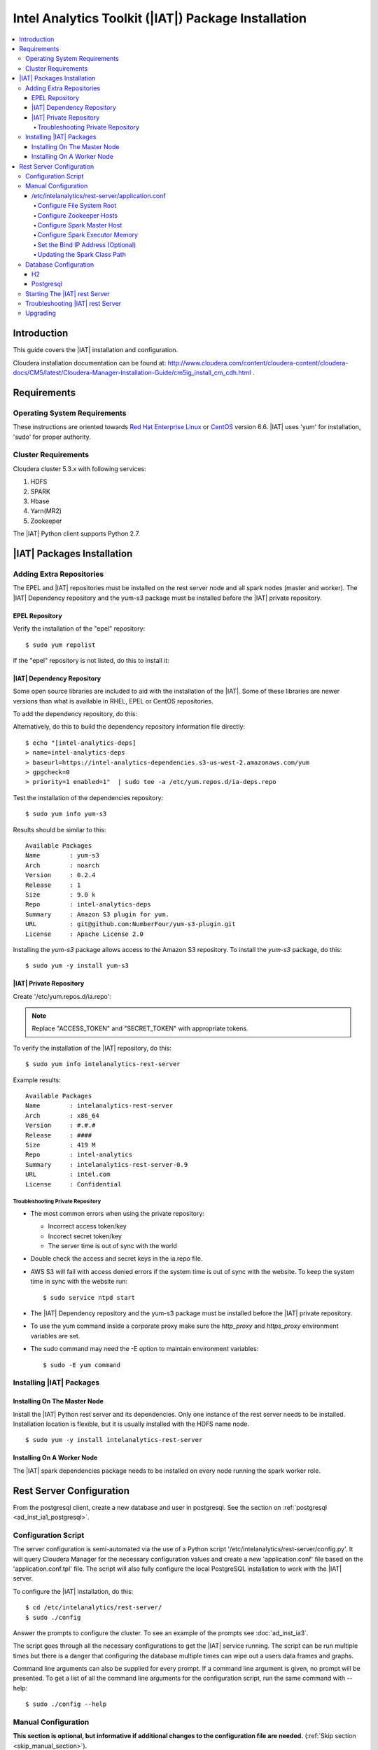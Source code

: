 ====================================================
Intel Analytics Toolkit (|IAT|) Package Installation
====================================================

.. contents::
    :local:
    
------------
Introduction
------------

This guide covers the |IAT| installation and configuration.

Cloudera installation documentation can be found at:
http://www.cloudera.com/content/cloudera-content/cloudera-docs/CM5/latest/Cloudera-Manager-Installation-Guide/cm5ig_install_cm_cdh.html .

------------
Requirements
------------

Operating System Requirements
=============================

These instructions are oriented towards `Red Hat Enterprise Linux
<http://redhat.com/>`__ or `CentOS <http://centos.org/>`__ version 6.6.
|IAT| uses 'yum' for installation, 'sudo' for proper authority.

Cluster Requirements
====================

Cloudera cluster 5.3.x with following services:

#.  HDFS
#.  SPARK
#.  Hbase
#.  Yarn(MR2)
#.  Zookeeper

The |IAT| Python client supports Python 2.7.

---------------------------
|IAT| Packages Installation
---------------------------

Adding Extra Repositories
=========================

The EPEL and |IAT| repositories must be installed on the rest server node and
all spark nodes (master and worker).
The |IAT| Dependency repository and the yum-s3 package must be installed before
the |IAT| private repository.

EPEL Repository
---------------

Verify the installation of the "epel" repository::

    $ sudo yum repolist

.. only:: html

    Sample output::

        repo id                                    repo name
        cloudera-cdh5                              Cloudera Hadoop, Version 5                                           141
        cloudera-manager                           Cloudera Manager, Version 5.3.1                                        7
        epel                                       Extra Packages for Enterprise Linux 6 - x86_64                    11,022
        rhui-REGION-client-config-server-6         Red Hat Update Infrastructure 2.0 Client Configuration Server 6        2
        rhui-REGION-rhel-server-releases           Red Hat Enterprise Linux Server 6 (RPMs)                          12,690
        rhui-REGION-rhel-server-releases-optional  Red Hat Enterprise Linux Server 6 Optional (RPMs)                  7,168

.. only:: latex

    Sample output::

        repo id                           repo name
        cloudera-cdh5                     Cloudera Hadoop, Version 5            ...
        cloudera-manager                  Cloudera Manager, Version 5.3.1       ...
        epel                              Extra Packages for Enterprise Linux 6 ...
        rhui-REGION-client-config-ser...  Red Hat Update Infrastructure 2.0 Clie...
        rhui-REGION-rhel-server-relea...  Red Hat Enterprise Linux Server 6 (RPM...
        rhui-REGION-rhel-server-relea...  Red Hat Enterprise Linux Server 6 Opti...

If the "epel" repository is not listed, do this to install it:

.. only:: html

    ::

        $ wget http://download.fedoraproject.org/pub/epel/6/x86_64/epel-release-6-8.noarch.rpm
        $ sudo rpm -ivh epel-release-6-8.noarch.rpm

.. only:: latex

    ::

        $ wget http://download.fedoraproject.org/pub/epel/6/x86_64/epel-release-6-8.
            noarch.rpm
        $ sudo rpm -ivh epel-release-6-8.noarch.rpm

|IAT| Dependency Repository
---------------------------

Some open source libraries are included to aid with the installation of the
|IAT|.
Some of these libraries are newer versions than what is available in RHEL,
EPEL or CentOS repositories.

To add the dependency repository, do this:

.. only:: html

    ::

        $ wget https://intel-analytics-dependencies.s3-us-west-2.amazonaws.com/ia-deps.repo
        $ sudo cp ia-deps.repo /etc/yum.repos.d/

.. only:: latex

    ::

        $ wget https://intel-analytics-dependencies.s3-us-west-2.amazonaws.com/
            ia-deps.repo
        $ sudo cp ia-deps.repo /etc/yum.repos.d/

Alternatively, do this to build the dependency repository information file
directly::

    $ echo "[intel-analytics-deps]
    > name=intel-analytics-deps
    > baseurl=https://intel-analytics-dependencies.s3-us-west-2.amazonaws.com/yum
    > gpgcheck=0
    > priority=1 enabled=1"  | sudo tee -a /etc/yum.repos.d/ia-deps.repo

Test the installation of the dependencies repository::

    $ sudo yum info yum-s3

Results should be similar to this::

    Available Packages
    Name        : yum-s3
    Arch        : noarch
    Version     : 0.2.4
    Release     : 1
    Size        : 9.0 k
    Repo        : intel-analytics-deps
    Summary     : Amazon S3 plugin for yum.
    URL         : git@github.com:NumberFour/yum-s3-plugin.git
    License     : Apache License 2.0

Installing the *yum-s3* package allows access to the Amazon S3 repository.
To install the *yum-s3* package, do this::

    $ sudo yum -y install yum-s3


.. _add_IA_private_repository:

|IAT| Private Repository
------------------------

Create '/etc/yum.repos.d/ia.repo':

.. only:: html

    ::

        $ echo "[intel-analytics]
        > name=intel analytics
        > baseurl=https://intel-analytics-repo.s3-us-west-2.amazonaws.com/release/latest/yum/dists/rhel/6
        > gpgcheck=0
        > priority=1
        > s3_enabled=1
        > key_id=ACCESS_TOKEN
        > secret_key=SECRET_TOKEN" | sudo tee -a /etc/yum.repos.d/ia.repo

.. only:: latex

    ::

        $ echo "[intel-analytics]
        > name=intel analytics
        > baseurl=https://intel-analytics-repo.s3-us-west-2.amazonaws.com/
            release/latest/yum/dists/rhel/6
        > gpgcheck=0
        > priority=1
        > s3_enabled=1
        > key_id=ACCESS_TOKEN
        > secret_key=SECRET_TOKEN" | sudo tee -a /etc/yum.repos.d/ia.repo

    Note: baseurl line above is broken for readability.
    It should be entered as a single line.

.. note::

    Replace "ACCESS_TOKEN" and "SECRET_TOKEN" with appropriate tokens.

To verify the installation of the |IAT| repository, do this::

    $ sudo yum info intelanalytics-rest-server

Example results::

    Available Packages
    Name        : intelanalytics-rest-server
    Arch        : x86_64
    Version     : #.#.#
    Release     : ####
    Size        : 419 M
    Repo        : intel-analytics
    Summary     : intelanalytics-rest-server-0.9
    URL         : intel.com
    License     : Confidential

Troubleshooting Private Repository
~~~~~~~~~~~~~~~~~~~~~~~~~~~~~~~~~~
*   The most common errors when using the private repository:

    *   Incorrect access token/key
    *   Incorect secret token/key
    *   The server time is out of sync with the world

*   Double check the access and secret keys in the ia.repo file.
*   AWS S3 will fail with access denied errors if the system time is out of
    sync with the website.
    To keep the system time in sync with the website run::

        $ sudo service ntpd start


*   The |IAT| Dependency repository and the yum-s3 package must be installed
    before the |IAT| private repository.
*   To use the yum command inside a corporate proxy make sure the
    *http_proxy* and *https_proxy* environment variables are set.
*   The sudo command may need the -E option to maintain environment variables::

        $ sudo -E yum command

.. _installing_IA_packages:

Installing |IAT| Packages
=========================

Installing On The Master Node
-----------------------------

Install the |IAT| Python rest server and its dependencies.
Only one instance of the rest server needs to be installed.
Installation location is flexible, but it is usually installed
with the HDFS name node.

::

    $ sudo yum -y install intelanalytics-rest-server

Installing On A Worker Node
---------------------------

The |IAT| spark dependencies package needs to be installed on every node
running the spark worker role.

.. only:: html

    ::

        $ sudo yum -y install intelanalytics-spark-deps intelanalytics-python-rest-client

.. only:: latex

    ::

        $ sudo yum -y install intelanalytics-spark-deps
        $ sudo yum -y install intelanalytics-python-rest-client

-------------------------
Rest Server Configuration
-------------------------

From the postgresql client, create a new database and user in postgresql.
See the section on :ref:`postgresql <ad_inst_ia1_postgresql>`.

Configuration Script
====================

The server configuration is semi-automated via the use of a Python script
'/etc/intelanalytics/rest-server/config.py'.
It will query Cloudera Manager for the necessary configuration values and
create a new 'application.conf' file based on the 'application.conf.tpl' file.
The script will also fully configure the local PostgreSQL installation to
work with the |IAT| server.

To configure the |IAT| installation, do this::

    $ cd /etc/intelanalytics/rest-server/
    $ sudo ./config

Answer the prompts to configure the cluster.
To see an example of the prompts see :doc:`ad_inst_ia3`.

The script goes through all the necessary configurations to get the |IAT|
service running.
The script can be run multiple times but there is a danger that configuring the
database multiple times can wipe out a users data frames and graphs. 

Command line arguments can also be supplied for every prompt.
If a command line argument is given, no prompt will be presented.
To get a list of all the command line arguments for the configuration script,
run the same command with --help::

    $ sudo ./config --help

Manual Configuration
====================

**This section is optional, but informative if additional changes to the
configuration file are needed.** (:ref:`Skip section <skip_manual_section>`).
 
/etc/intelanalytics/rest-server/application.conf
------------------------------------------------

The rest server package provides a configuration template file which must be
used to create a configuration file.
Copy the configuration template file 'application.conf.tpl' to
'application.conf' in the same directory, like this::

    $ cd /etc/intelanalytics/rest-server
    $ sudo cp application.conf.tpl application.conf

Open the file with a text editor::

    $ sudo vi application.conf

All of the changes that need to be made are located at the top of the file.
See :doc:`appendix_application_conf` for an example 'application.conf' file.

.. _ad_inst_IA_configure_file_system_root:

Configure File System Root
~~~~~~~~~~~~~~~~~~~~~~~~~~

Replace the text "invalid-fsroot-host" with the fully qualified domain of the
HDFS Namenode.

Example:

.. code::

    fs.root = "hdfs://invalid-fsroot-host/user/iauser"

Becomes:

.. code::

    fs.root = "hdfs://localhost.localdomain/user/iauser" 

If the HDFS Name Node port does not use the standard port, specify it
after the host name with a colon:

.. code::

    fs.root = "hdfs://localhost.localdomain:8020/user/iauser"

Configure Zookeeper Hosts
~~~~~~~~~~~~~~~~~~~~~~~~~

Replace the text "invalid-titan-host" with a comma delimited list of fully
qualified domain names of all nodes running the zookeeper service.

Example:

.. code::

    titan.load.storage.hostname = "invalid-titan-host"

Becomes:

.. code::

    titan.load.storage.hostname = "localhost.localdomain,localhost.localdomain" 

If the zookeeper client port is not 2181, un-comment the following line and
replace 2181 with the zookeeper client port:

.. code::

    titan.load.storage.port = "2181"

Configure Spark Master Host
~~~~~~~~~~~~~~~~~~~~~~~~~~~

Update "invalid-spark-master" with the fully qualified domain name of the
Spark master node.

Example:

.. code::

    spark.master = "spark://invalid-spark-master:7077"

Becomes:

.. code::

    spark.master = "spark://localhost.localdomain:7077" 

Configure Spark Executor Memory
~~~~~~~~~~~~~~~~~~~~~~~~~~~~~~~

The Spark executor memory needs to be set equal to or less than what is
configured in Cloudera Manager.
The Cloudera Spark installation will, by default, set the Spark executor
memory to 8g, so 8g is usually a safe setting.

Example:

.. code::

    spark.executor.memory = "invalid executor memory"

Becomes:

.. code::

    spark.executor.memory = "8g"

Click on the Spark service then configuration in Cloudera Manager to get
executor memory.
See :ref:`ad_inst_ia_01`.

.. _ad_inst_ia_01:

.. figure:: ad_inst_ia_01.*
    :align: center

    Figure 1

Set the Bind IP Address (Optional)
~~~~~~~~~~~~~~~~~~~~~~~~~~~~~~~~~~

The |IAT| server can bind to all IP addresses, as opposed to just a single
address, by updating the following lines and follow the commented instructions.
This configuration section is also near the top of the file.

.. code::

    #bind address - change to 0.0.0.0 to listen on all interfaces
    //host = "127.0.0.1"

Updating the Spark Class Path
~~~~~~~~~~~~~~~~~~~~~~~~~~~~~

The automatic configuration script updates the classpath in Cloudera Manager.
The spark class path can also be configured through Cloudera Manager under the
spark configuration / Worker Environment Advanced Configuration Snippet.
See :ref:`ad_inst_ia_02`.
If it isn't already set, add:

.. code::

    SPARK_CLASSPATH="/usr/lib/intelanalytics/graphbuilder/lib/ispark-deps.jar"

.. _ad_inst_ia_02:

.. figure:: ad_inst_ia_02.*
    :align: center

    Figure 2

.. _skip_manual_section:

**End of manual configuration**

Restart the Spark service.
See :ref:`ad_inst_ia_03`.

.. _ad_inst_ia_03:

.. figure:: ad_inst_ia_03.*
    :align: center

    Figure 3

Database Configuration
======================

The |IAT| service can use two different databases H2 and PostgreSQL.
The configuration script configures postgresql automatically.

H2
--

.. caution::

    H2 will lose all metadata upon service restart.

Enabling H2 is very easy and only requires some changes to *application.conf*.
To comment a line in the configuration file either prepend the line with two
forward slashes '//' or a pound sign '#'.

The following lines need to be commented:

.. only:: html

    Before:

    .. code::

        metastore.connection-postgresql.host = "invalid-postgresql-host"
        metastore.connection-postgresql.port = 5432
        metastore.connection-postgresql.database = "ia-metastore"
        metastore.connection-postgresql.username = "iauser"
        metastore.connection-postgresql.password = "myPassword"
        metastore.connection-postgresql.url = "jdbc:postgresql://"${intel.analytics.metastore.connection-postgresql.host}":"${intel.analytics.metastore.connection-postgresql.port}"/"${intel.analytics.metastore.connection-postgresql.database}
        metastore.connection = ${intel.analytics.metastore.connection-postgresql}
    
    After:

    .. code::

        //metastore.connection-postgresql.host = "invalid-postgresql-host"
        //metastore.connection-postgresql.port = 5432
        //metastore.connection-postgresql.database = "ia-metastore"
        //metastore.connection-postgresql.username = "iauser"
        //metastore.connection-postgresql.password = "myPassword"
        //metastore.connection-postgresql.url = "jdbc:postgresql://"${intel.analytics.metastore.connection-postgresql.host}":"${intel.analytics.metastore.connection-postgresql.port}"/"${intel.analytics.metastore.connection-postgresql.database}
        //metastore.connection = ${intel.analytics.metastore.connection-postgresql}

.. only:: latex

    Before:

    .. code::

        metastore.connection-postgresql.host = "invalid-postgresql-host"
        metastore.connection-postgresql.port = 5432
        metastore.connection-postgresql.database = "ia-metastore"
        metastore.connection-postgresql.username = "iauser"
        metastore.connection-postgresql.password = "myPassword"
        metastore.connection-postgresql.url = "jdbc:postgresql://"${intel.analytics.
            metastore.connection-postgresql.host}":"${intel.analytics.metastore.
            connection-postgresql.port}"/"${intel.analytics.metastore.connection-
            postgresql.database}
        metastore.connection = ${intel.analytics.metastore.connection-postgresql}
    
    After:

    .. code::

        //metastore.connection-postgresql.host = "invalid-postgresql-host"
        //metastore.connection-postgresql.port = 5432
        //metastore.connection-postgresql.database = "ia-metastore"
        //metastore.connection-postgresql.username = "iauser"
        //metastore.connection-postgresql.password = "myPassword"
        //metastore.connection-postgresql.url = "jdbc:postgresql://"${intel.analytics.
            metastore.connection-postgresql.host}":"${intel.analytics.metastore.
            connection-postgresql.port}"/"${intel.analytics.metastore.connection-
            postgresql.database}
        //metastore.connection = ${intel.analytics.metastore.connection-postgresql}

Next, uncomment the following line:

Before:

.. code::

    //metastore.connection = ${intel.analytics.metastore.connection-h2}

After:

.. code::

    metastore.connection = ${intel.analytics.metastore.connection-h2}

.. _ad_inst_ia1_postgresql:

Postgresql
----------

PostgreSQL configuration is more involved than H2 configuration and should
only be attempted by an advanced user.
Using PostgreSQL allows graphs and frames to persist across service restarts.

First, log into the postgres user on the linux system::

    $ sudo su postgres

Start the postgres command line client::

    $ psql

Wait for the command line prompt to come::

    postgres=# 

Then create a user::

    postgres=# create user YOURUSER with createdb encrypted password 'YOUR_PASSWORD';

User creation confirmation::

    CREATE ROLE

Then create a database for that user::

    postgres=# create database YOURDATABASE with owner YOURUSER;

Database creation confirmation::

    CREATE DATABASE

After creating the database exit the postgres command line by hitting
``ctrl + d``

Once the database and user are created, open '/var/lib/pgsql/data/pg_hba.conf'
and add this line
``host    all         YOURUSER     127.0.0.1/32            md5``
to very the top of the file::

    $ vi /var/lib/pgsql/data/pg_hba.conf

Add the new line at the very top of the file or before any uncommented lines.
If the pg_hba.conf file doesn't exist, initialize postgresql with::

    $ sudo survice postgresql initdb
 
Now that the database is created, uncomment all the postgres lines in
``application.conf``.

.. only:: html

    Before:
    
    .. code::

        //metastore.connection-postgresql.host = "invalid-postgresql-host"
        //metastore.connection-postgresql.port = 5432
        //metastore.connection-postgresql.database = "ia-metastore"
        //metastore.connection-postgresql.username = "iauser"
        //metastore.connection-postgresql.password = "myPassword"
        //metastore.connection-postgresql.url = "jdbc:postgresql://"${intel.analytics.metastore.connection-postgresql.host}":"${intel.analytics.metastore.connection-postgresql.port}"/"${intel.analytics.metastore.connection-postgresql.database}
        //metastore.connection = ${intel.analytics.metastore.connection-postgresql}

    After:
    
    .. code::

        metastore.connection-postgresql.host = "localhost"
        metastore.connection-postgresql.port = 5432
        metastore.connection-postgresql.database = "YOURDATABASE"
        metastore.connection-postgresql.username = "YOURUSER"
        metastore.connection-postgresql.password = "YOUR_PASSWORD"
        metastore.connection-postgresql.url = "jdbc:postgresql://"${intel.analytics.metastore.connection-postgresql.host}":"${intel.analytics.metastore.connection-postgresql.port}"/"${intel.analytics.metastore.connection-postgresql.database}
        metastore.connection = ${intel.analytics.metastore.connection-postgresql}

.. only:: latex

    Before:
    
    .. code::

        //metastore.connection-postgresql.host = "invalid-postgresql-host"
        //metastore.connection-postgresql.port = 5432
        //metastore.connection-postgresql.database = "ia-metastore"
        //metastore.connection-postgresql.username = "iauser"
        //metastore.connection-postgresql.password = "myPassword"
        //metastore.connection-postgresql.url = "jdbc:postgresql://"
            ${intel.analytics.metastore.connection-postgresql.host}":"
            ${intel.analytics.metastore.connection-postgresql.port}"/"
            ${intel.analytics.metastore.connection-postgresql.database}
        //metastore.connection = ${intel.analytics.metastore.connection-postgresql}

    After:
    
    .. code::

        metastore.connection-postgresql.host = "localhost"
        metastore.connection-postgresql.port = 5432
        metastore.connection-postgresql.database = "YOURDATABASE"
        metastore.connection-postgresql.username = "YOURUSER"
        metastore.connection-postgresql.password = "YOUR_PASSWORD"
        metastore.connection-postgresql.url = "jdbc:postgresql://"
            ${intel.analytics.metastore.connection-postgresql.host}":"
            ${intel.analytics.metastore.connection-postgresql.port}"/"
            ${intel.analytics.metastore.connection-postgresql.database}
        metastore.connection = ${intel.analytics.metastore.connection-postgresql}
        #comment any h2 configuration lines with a # or //::
         //metastore.connection = ${intel.analytics.metastore.connection-h2}

Restart the |IAT| service::

    $ sudo service intelanalytics restart

After restarting the service, the |IAT| will create all the database tables.
Now insert a meta user to enable Python client requests.

Login to the postgres linux user::

    $ sudo su postgres

Open the postgres command line::

    $ psql

Switch databases::

    postgres=# \c YOURDATABASE
    psql (8.4.18)
    You are now connected to database "YOURDATABASE".

Then insert into the users table::

    postgres=# insert into users (username, api_key, created_on, modified_on) values( 'metastore', 'test_api_key_1', now(), now() );
    INSERT 0 1

View the insertion by doing a select on the users table::

    postgres=# select * from users;

There should only be a single row per api_key::


     user_id | username  |    api_key     |         created_on         |        modified_on
    ---------+-----------+----------------+----------------------------+----------------------------
           1 | metastore | test_api_key_1 | 2014-11-20 12:37:16.535852 | 2014-11-20 12:37:16.535852
       (1 row)

If there is more than one row for a single api key, remove one of them or
create a new database. 
The server will not be able to validate a request from the rest client if there
are duplicate api keys.

After the confirmation of the insert, commands from the python client can be
sent.

Starting The |IAT| rest Server
==============================

Starting the rest server is very easy.
It can be started like any other Linux service. ::

    $ sudo service intelanalytics start

After starting the rest server, browse to the host on port 9099
(<master node ip address>:9099) to see if the server started successfully.

Troubleshooting |IAT| rest Server
=================================

A log gets written to '/var/log/intelanalytics/rest-server/output.log or
'/var/log/intelanalytics/rest-server/application.log'.
To resolve issues starting or running jobs, tail either log to see what
error is getting reported while running the task::

    $ sudo tail -f /var/log/intelanalytics/rest-server/output.log

or::

    $ sudo tail -f /var/log/intelanalytics/rest-server/application.log


More details can be found in the :doc:`section on log files <ad_log>`.

Upgrading
=========

Unless specified otherwise in the release notes, upgrading requires removal of
old software prior to installation of new software.

